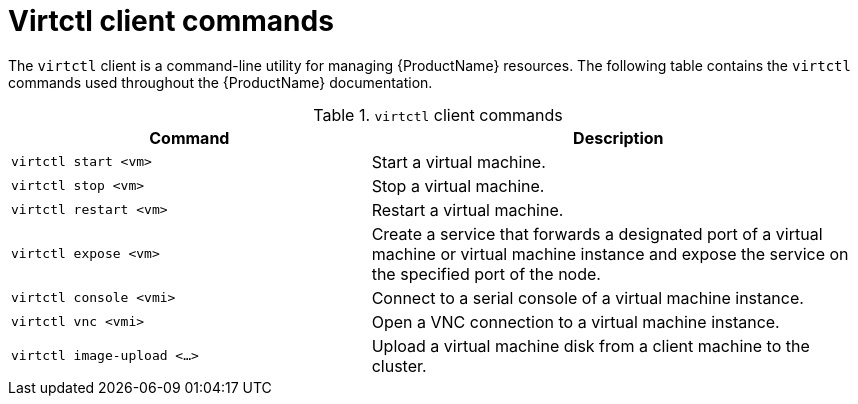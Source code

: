 // Module included in the following assemblies:
//
// cnv_users_guide/cnv-using-the-cli-tools.adoc

[id="cnv-virtctl-commands_{context}"]
= Virtctl client commands

The `virtctl` client is a command-line utility for managing {ProductName}
resources. The following table contains the `virtctl` commands used throughout
the {ProductName} documentation.

.`virtctl` client commands

[width="100%",cols="42%,58%",options="header",]
|===
|Command |Description

|`virtctl start <vm>` 
|Start a virtual machine.

|`virtctl stop <vm>` 
|Stop a virtual machine.

|`virtctl restart <vm>` 
|Restart a virtual machine.

|`virtctl expose <vm>` 
|Create a service that forwards a designated port
of a virtual machine or virtual machine instance and expose the service on
the specified port of the node.

|`virtctl console <vmi>` 
|Connect to a serial console of a virtual machine instance.

|`virtctl vnc <vmi>` 
|Open a VNC connection to a virtual machine instance.

|`virtctl image-upload <...>` 
|Upload a virtual machine disk from a client machine to the cluster.
|===

